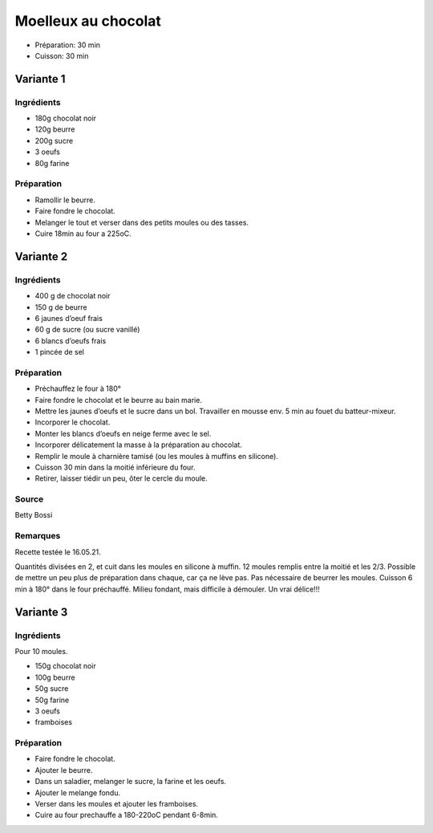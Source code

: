 .. index:: Moelleux au chocolat
.. index:: Repas: gouter; Moelleux au chocolat
.. index:: Repas: dessert; Moelleux au chocolat
.. index:: Jamais fait; Moelleux au chocolat (1/2/3)

.. index:: Chocolat; Moelleux au chocolat
.. index:: Beurre; Moelleux au chocolat
.. index:: Oeuf; Moelleux au chocolat

.. _cuisine_moelleux_au_chocolat:

Moelleux au chocolat
####################

* Préparation: 30 min
* Cuisson: 30 min


Variante 1
**********

Ingrédients
===========

* 180g chocolat noir
* 120g beurre
* 200g sucre
* 3 oeufs
* 80g farine


Préparation
===========

* Ramollir le beurre.
* Faire fondre le chocolat.
* Melanger le tout et verser dans des petits moules ou des tasses.
* Cuire 18min au four a 225oC.



Variante 2
**********

Ingrédients
===========

* 400 g de chocolat noir
* 150 g de beurre
* 6 jaunes d’oeuf frais
* 60 g de sucre (ou sucre vanillé)
* 6 blancs d’oeufs frais
* 1 pincée de sel


Préparation
===========

* Préchauffez le four à 180°
* Faire fondre le chocolat et le beurre au bain marie. 
* Mettre les jaunes d’oeufs et le sucre dans un bol. Travailler en mousse env. 5 min au fouet du batteur-mixeur.
* Incorporer le chocolat.
* Monter les blancs d’oeufs en neige ferme avec le sel. 
* Incorporer délicatement la masse à la préparation au chocolat. 
* Remplir le moule à charnière tamisé (ou les moules à muffins en silicone). 
* Cuisson 30 min dans la moitié inférieure du four. 
* Retirer, laisser tiédir un peu, ôter le cercle du moule.


Source
======

Betty Bossi


Remarques
=========

Recette testée le 16.05.21.

Quantités divisées en 2, et cuit dans les moules en silicone à muffin.
12 moules remplis entre la moitié et les 2/3.
Possible de mettre un peu plus de préparation dans chaque, car ça ne lève pas.
Pas nécessaire de beurrer les moules.
Cuisson 6 min à 180° dans le four préchauffé.
Milieu fondant, mais difficile à démouler. Un vrai délice!!!



.. index:: Framboise; Moelleux au chocolat3

Variante 3
**********

Ingrédients
===========

Pour 10 moules.

* 150g chocolat noir
* 100g beurre
* 50g sucre
* 50g farine
* 3 oeufs
* framboises


Préparation
===========

* Faire fondre le chocolat.
* Ajouter le beurre.
* Dans un saladier, melanger le sucre, la farine et les oeufs.
* Ajouter le melange fondu.
* Verser dans les moules et ajouter les framboises.
* Cuire au four prechauffe a 180-220oC pendant 6-8min.
